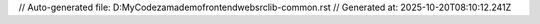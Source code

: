 // Auto-generated file: D:\MyCode\zama\demo\frontend\web\src\lib-common.rst
// Generated at: 2025-10-20T08:10:12.241Z